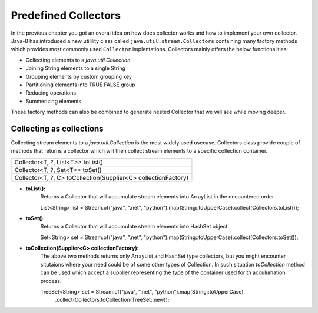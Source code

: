 Predefined Collectors
=====================
In the previous chapter you got an overal idea on how does collector works and how to implement your own collector. Java-8 has introduced a new utilility class called ``java.util.stream.Collectors`` containing many factory methods which provides most commonly used ``Collector`` implentations. Collectors mainly offers the below functionalities:

- Collecting elements to a `java.util.Collection`
- Joining String elements to a single String
- Grouping elements by custom grouping key
- Partitioning elements into TRUE FALSE group
- Reducing operations
- Summerizing elements

These factory methods can also be combined to generate nested Collector that we will see while moving deeper.

Collecting as collections
-------------------------
Collecting stream elements to a `java.util.Collection` is the most widely used usecase. Collectors class provide couple of methods that returns a collector which will then collect stream elements to a specific collection container.

.. list-table::

   * - Collector<T, ?, List<T>> toList()
   * - Collector<T, ?, Set<T>> toSet()
   * - Collector<T, ?, C> toCollection(Supplier<C> collectionFactory)
  
- **toList():**
    Returns a Collector that will accumulate stream elements into ArrayList in the encountered order.

    List<String> list = Stream.of("java", ".net", "python").map(String::toUpperCase).collect(Collectors.toList());

- **toSet():**
    Returns a Collector that will accumulate stream elements into HashSet object.

    Set<String> set = Stream.of("java", ".net", "python").map(String::toUpperCase).collect(Collectors.toSet());

- **toCollection(Supplier<C> collectionFactory):**
    The above two methods returns only ArrayList and HashSet type collectors, but you might encounter situtaions where your need could be of some other types of Collection. In such situation `toCollection` method can be used which accept a supplier representing the type of the container used for th acculumation process.
	
    TreeSet<String> set = Stream.of("java", ".net", "python").map(String::toUpperCase)
                .collect(Collectors.toCollection(TreeSet::new));
	